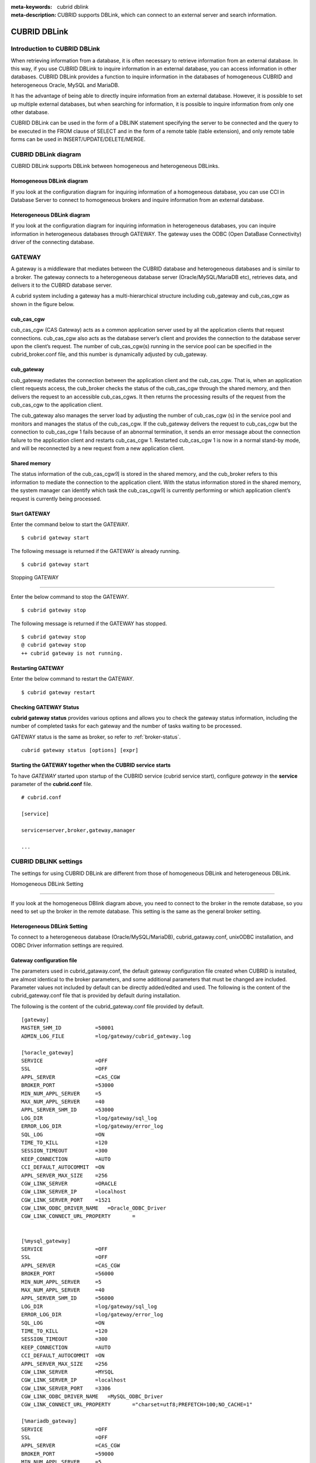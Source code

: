 
:meta-keywords: cubrid dblink
:meta-description: CUBRID supports DBLink, which can connect to an external server and search information.

***********************
CUBRID DBLink
***********************

.. _dblink-introduction:

Introduction to CUBRID DBLink
==============================================

When retrieving information from a database, it is often necessary to retrieve information from an external database.
In this way, if you use CUBRID DBLink to inquire information in an external database, you can access information in other databases.
CUBRID DBLink provides a function to inquire information in the databases of homogeneous CUBRID and heterogeneous Oracle, MySQL and MariaDB.

It has the advantage of being able to directly inquire information from an external database.
However, it is possible to set up multiple external databases, but when searching for information, it is possible to inquire information from only one other database.

CUBRID DBLink can be used in the form of a DBLINK statement specifying the server to be connected and the query to be executed in the FROM clause of SELECT and in the form of a remote table (table extension), and only remote table forms can be used in INSERT/UPDATE/DELETE/MERGE.

.. _dblink-diagram:

CUBRID DBLink diagram
==============================================

CUBRID DBLink supports DBLink between homogeneous and heterogeneous DBLinks.

Homogeneous DBLink diagram
-----------------------------

If you look at the configuration diagram for inquiring information of a homogeneous database, you can use CCI in Database Server to connect to homogeneous brokers and inquire information from an external database.


.. image:: /images/dblink_homo.png

Heterogeneous DBLink diagram 
-----------------------------

If you look at the configuration diagram for inquiring information in heterogeneous databases, you can inquire information in heterogeneous databases through GATEWAY.
The gateway uses the ODBC (Open DataBase Connectivity) driver of the connecting database.

.. image:: /images/dblink_heter.png


.. _gateway-info:

GATEWAY
==============================================

A gateway is a middleware that mediates between the CUBRID database and heterogeneous databases and is similar to a broker. The gateway connects to a heterogeneous database server (Oracle/MySQL/MariaDB etc), retrieves data, and delivers it to the CUBRID database server.


A cubrid system including a gateway has a multi-hierarchical structure including cub_gateway and cub_cas_cgw as shown in the figure below.

.. image:: /images/gateway.png

cub_cas_cgw
----------------

cub_cas_cgw (CAS Gateway) acts as a common application server used by all the application clients that request connections. cub_cas_cgw also acts as the database server’s client and provides the connection to the database server upon the client’s request. The number of cub_cas_cgw(s) running in the service pool can be specified in the cubrid_broker.conf file, and this number is dynamically adjusted by cub_gateway.

cub_gateway
----------------

cub_gateway mediates the connection between the application client and the cub_cas_cgw. That is, when an application client requests access, the cub_broker checks the status of the cub_cas_cgw through the shared memory, and then delivers the request to an accessible cub_cas_cgws. It then returns the processing results of the request from the cub_cas_cgw to the application client.

The cub_gateway also manages the server load by adjusting the number of cub_cas_cgw (s) in the service pool and monitors and manages the status of the cub_cas_cgw. If the cub_gateway delivers the request to cub_cas_cgw but the connection to cub_cas_cgw 1 fails because of an abnormal termination, it sends an error message about the connection failure to the application client and restarts cub_cas_cgw 1. Restarted cub_cas_cgw 1 is now in a normal stand-by mode, and will be reconnected by a new request from a new application client.

Shared memory
-----------------

The status information of the cub_cas_cgw의 is stored in the shared memory, and the cub_broker refers to this information to mediate the connection to the application client. With the status information stored in the shared memory, the system manager can identify which task the cub_cas_cgw의 is currently performing or which application client’s request is currently being processed.


Start GATEWAY
-----------------------

Enter the command below to start the GATEWAY.

::

    $ cubrid gateway start


The following message is returned if the GATEWAY is already running.

::

    $ cubrid gateway start

Stopping GATEWAY

-------------------------

Enter the below command to stop the GATEWAY.

::

    $ cubrid gateway stop

The following message is returned if the GATEWAY has stopped.

::

    $ cubrid gateway stop
    @ cubrid gateway stop
    ++ cubrid gateway is not running.

Restarting GATEWAY
---------------------------

Enter the below command to restart the GATEWAY.

::

    $ cubrid gateway restart

.. _gateway-status-command:

Checking GATEWAY Status
--------------------------------

**cubrid gateway status** provides various options and allows you to check the gateway status information, including the number of completed tasks for each gateway and the number of tasks waiting to be processed.

GATEWAY status is the same as broker, so refer to :ref:`broker-status`\.

::

    cubrid gateway status [options] [expr]

Starting the GATEWAY together when the CUBRID service starts
---------------------------------------------------------------------------------

To have *GATEWAY* started upon startup of the CUBRID service (cubrid service start), configure *gateway* in the **service**  parameter of the **cubrid.conf**  file. ::

    # cubrid.conf

    [service]

    service=server,broker,gateway,manager

    ...

CUBRID DBLINK settings
======================================

The settings for using CUBRID DBLink are different from those of homogeneous DBLink and heterogeneous DBLink.


Homogeneous DBLink Setting

---------------------------------------

If you look at the homogeneous DBlink diagram above, you need to connect to the broker in the remote database, so you need to set up the broker in the remote database.
This setting is the same as the general broker setting.


Heterogeneous DBLink Setting
---------------------------------------

To connect to a heterogeneous database (Oracle/MySQL/MariaDB), cubrid_gataway.conf, unixODBC installation, and ODBC Driver information settings are required.

.. _gatewayconf-info:

Gateway configuration file
----------------------------------------

The parameters used in cubrid_gataway.conf, the default gateway configuration file created when CUBRID is installed, are almost identical to the broker parameters, and some additional parameters that must be changed are included.
Parameter values not included by default can be directly added/edited and used.
The following is the content of the cubrid_gateway.conf file that is provided by default during installation.

The following is the content of the cubrid_gateway.conf file provided by default.


::
    
 	[gateway]
	MASTER_SHM_ID           =50001
	ADMIN_LOG_FILE          =log/gateway/cubrid_gateway.log

	[%oracle_gateway]
	SERVICE                 =OFF
	SSL			=OFF
	APPL_SERVER             =CAS_CGW
	BROKER_PORT             =53000
	MIN_NUM_APPL_SERVER     =5
	MAX_NUM_APPL_SERVER     =40
	APPL_SERVER_SHM_ID      =53000
	LOG_DIR                 =log/gateway/sql_log
	ERROR_LOG_DIR           =log/gateway/error_log
	SQL_LOG                 =ON
	TIME_TO_KILL            =120
	SESSION_TIMEOUT         =300
	KEEP_CONNECTION         =AUTO
	CCI_DEFAULT_AUTOCOMMIT  =ON
	APPL_SERVER_MAX_SIZE    =256
	CGW_LINK_SERVER		=ORACLE
	CGW_LINK_SERVER_IP      =localhost
	CGW_LINK_SERVER_PORT    =1521
	CGW_LINK_ODBC_DRIVER_NAME   =Oracle_ODBC_Driver
	CGW_LINK_CONNECT_URL_PROPERTY       =


	[%mysql_gateway]
	SERVICE                 =OFF
	SSL			=OFF
	APPL_SERVER             =CAS_CGW
	BROKER_PORT             =56000
	MIN_NUM_APPL_SERVER     =5
	MAX_NUM_APPL_SERVER     =40
	APPL_SERVER_SHM_ID      =56000
	LOG_DIR                 =log/gateway/sql_log
	ERROR_LOG_DIR           =log/gateway/error_log
	SQL_LOG                 =ON
	TIME_TO_KILL            =120
	SESSION_TIMEOUT         =300
	KEEP_CONNECTION         =AUTO
	CCI_DEFAULT_AUTOCOMMIT  =ON
	APPL_SERVER_MAX_SIZE    =256
	CGW_LINK_SERVER		=MYSQL
	CGW_LINK_SERVER_IP      =localhost
	CGW_LINK_SERVER_PORT    =3306 
	CGW_LINK_ODBC_DRIVER_NAME   =MySQL_ODBC_Driver
	CGW_LINK_CONNECT_URL_PROPERTY       ="charset=utf8;PREFETCH=100;NO_CACHE=1"

	[%mariadb_gateway]
	SERVICE                 =OFF
	SSL			=OFF
	APPL_SERVER             =CAS_CGW
	BROKER_PORT             =59000
	MIN_NUM_APPL_SERVER     =5
	MAX_NUM_APPL_SERVER     =40
	APPL_SERVER_SHM_ID      =59000
	LOG_DIR                 =log/gateway/sql_log
	ERROR_LOG_DIR           =log/gateway/error_log
	SQL_LOG                 =ON
	TIME_TO_KILL            =120
	SESSION_TIMEOUT         =300
	KEEP_CONNECTION         =AUTO
	CCI_DEFAULT_AUTOCOMMIT  =ON
	APPL_SERVER_MAX_SIZE    =256
	CGW_LINK_SERVER		=MARIADB
	CGW_LINK_SERVER_IP      =localhost
	CGW_LINK_SERVER_PORT    =3306 
	CGW_LINK_ODBC_DRIVER_NAME   =MariaDB_ODBC_Driver
	CGW_LINK_CONNECT_URL_PROPERTY       =


GATEWAY Parameter
------------------------

This parameter is set to use a heterogeneous database and DBLink.

The meaning of each parameter is slightly different for each heterogeneous database.

+-------------------------------+-------------+------------------------------------------------------------+
| Parameter Name                | Type        | Value                                                      |
+===============================+=============+============================================================+
| APPL_SERVER                   | string      |                                                            |
+-------------------------------+-------------+------------------------------------------------------------+
| CGW_LINK_SERVER               | string      |                                                            |
+-------------------------------+-------------+------------------------------------------------------------+
| CGW_LINK_SERVER_IP            | string      |                                                            |
+-------------------------------+-------------+------------------------------------------------------------+
| CGW_LINK_SERVER_PORT          | int         |                                                            |
+-------------------------------+-------------+------------------------------------------------------------+
| CGW_LINK_ODBC_DRIVER_NAME     | string      |                                                            |
+-------------------------------+-------------+------------------------------------------------------------+
| CGW_LINK_CONNECT_URL_PROPERTY | string      |                                                            |
+-------------------------------+-------------+------------------------------------------------------------+
     
  
**APPL_SERVER**

    **APPL_SERVER** is the part that sets the application server name of the gateway and must be set as CAS_CGW.

**CGW_LINK_SERVER**

    **CGW_LINK_SERVER** should set the name of the heterogeneous database to be used by connecting to CAS_CGW. Currently, supported databases are Oracle, MySQL and MariaDB.



**CGW_LINK_SERVER_IP**

    **CGW_LINK_SERVER_IP** should set the IP address of the heterogeneous database to be connected with CAS_CGW.

.. note::
    
    *   In case of Oracle, net_service_name of tnsnames.ora is used, so this parameter is not used.
    *   For details, refer to :ref:`Setting Connection Information for Connection to Oracle Database <tnsnames-info>`\ .

**CGW_LINK_SERVER_PORT**

    **CGW_LINK_SERVER_PORT** should set the port number of databaseto be connected with CAS_CGW.

.. note::
    
    *   In case of Oracle, net_service_name of tnsnames.ora is used, so this parameter is not used.
    *   For details, refer to :ref:`Setting Connection Information for Connection to Oracle Database <tnsnames-info>`\ .

**CGW_LINK_ODBC_DRIVER_NAME**

    **CGW_LINK_ODBC_DRIVER_NAME** must set the ODBC Driver name provided by the heterogeneous database when connecting with CAS_CGW.

.. note::
    
    *   In Windows, if the ODBC driver of the heterogeneous database is installed, the driver name can be checked through the ODBC data source manager.
    *   In Linux, the driver name must be specified directly in odbcinit.ini.
    *   For details, refer to :ref: `ODBC Driver Information Settings <odbcdriver-info>`\.

**CGW_LINK_CONNECT_URL_PROPERTY**

    **CGW_LINK_CONNECT_URL_PROPERTY** sets the connection property used for the connection string for heterogeneous database connection.


.. note::
    
    *   Connection properties are different for each database, so refer to the site below.
    *   Oracle : https://docs.oracle.com/cd/B19306_01/server.102/b15658/app_odbc.htm#UNXAR418
    *   MySQL : https://dev.mysql.com/doc/connector-odbc/en/connector-odbc-configuration-connection-parameters.html#codbc-dsn-option-flags
    *   MariaDB : https://mariadb.com/kb/en/about-mariadb-connector-odbc/#general-connection-parameters



Install unixODBC
-------------------------------

The unixODBC Driver Manager is an open source ODBC driver manager that can be used with ODBC drivers on Linux and UNIX operating systems.
To use ODBC in the gateway, unixODBC must be installed.

.. note::
    
        *   In Winodws, you can use Microsoft® ODBC Data Source Manager, which is installed by default.

How to install unixODBC

::
    
	$ wget http://www.unixodbc.org/unixODBC-2.3.9.tar.gz
	$ tar xvf unixODBC-2.3.9.tar.gz
	$ cd unixODBC-2.3.9
	$ ./configure
	$ make
	$ make install
	
.. note::
    
    For instructions on how to install the unixODBC driver manager, refer to the url below.

    unixODBC website: http://www.unixodbc.org/


ODBC Driver information setting
------------------------------------------------

After unixODBC is installed, the ODBC Driver information of the database to be connected must be registered.

ODBC Driver information is registered by directly modifying odbcinst.ini.

The following is an example of setting MySQL, Oracle and MariaDB ODBC Driver information.


::
		
	[MySQL ODBC 8.0 Unicode Driver]
	Description = MySQL ODBC driver v8.0
	Driver=/usr/lib64/libmyodbc8w.so

	[Oracle 11g ODBC driver]
	Description = Oracle ODBC driver v11g
	Driver = /home/user/oracle/instantclient/libsqora.so.11.1

	[mariadb odbc 3.1.13 driver]
	Description= mariadb odbc driver 3.1.13
	Driver=/home/user/mariadb-odbc-3.1.13/lib64/mariadb/libmaodbc.so	

.. note::
    
        For reference, in the example above, the driver names are "MySQL ODBC 8.0 Unicode Driver", "Oracle 11g ODBC driver" and "mariadb odbc 3.1.13 driver" respectively.



Oracle Setting for DBLink
==============================================

Oracle Environment Configuration
----------------------------------------------

To use Oracle in DBLink, you must install and configure Oracle Instant Client, set connection information, set Oracle Database environment variables, and set gateway.

**Install Oracle Instant Client ODBC**

Download ODBC Package and Basic Package from the Oracle Instant Client download site and extract them to the same directory.

::
    
	unzip instantclient-basic-linux.x64-11.2.0.4.0.zip
	unzip instantclient-odbc-linux.x64-11.2.0.4.0.zip

Oracle Instant Client Download Site: https://www.oracle.com/database/technologies/instant-client/downloads.html


**Oracle Instant Client Environment Variable Settings**


::

	export ORACLE_INSTANT_CLIENT=/home/user/oracle/instantclient  
	export PATH=$ORACLE_INSTANT_CLIENT:$PATH
	export LD_LIBRARY_PATH=$ORACLE_INSTANT_CLIENT:$LD_LIBRARY_PATH


.. _tnsnames-info:

**Set connection information for connection to Oracle Database**

In order to connect to Oracle Database, the tnsnames.ora file containing connection information must be modified.
Connection information should be written in these three items: HOST, PORT, and SERVICE_NAME in the basic format below.
For the tnsnames.ora file in which connection information is created, the directory path must be set in the TNS_ADMIN environment variable.
For how to set TNS_ADMIN, refer to "Setting TNS_ADMIN Environment Variable".


Default format of the tnsnames.ora file

::
	
	net_service_name =
	  (DESCRIPTION=
		(ADDRESS = (PROTOCOL = TCP)(HOST = xxx.xxx.xxx.xxx)(PORT = 1521)
	  )
	  (CONNECT_DATA =
		(SERVICE_NAME=service_name)
	  )
	)


* net_service_name: The name of the net service for database connection, and the name used for the db_name of the connection url.
* HOST: IP address or server name to connect to the database.
* PORT: Port required for connection. In most cases, the default port is 1521.
* SERVICE_NAME: The name of the database to connect to.

.. note::

		For reference, no error occurs even if net_service_name is duplicated. However, since it may be connected to a different server than the intended one, net_service_name must be set so that it does not overlap.


**Oracle Database Environment Variable Settings**

The following environment variables must be set in the Oracle database server.

::
	
	export ORACLE_SID=XE
	export ORACLE_BASE=/u01/app/oracle
	export ORACLE_HOME=$ORACLE_BASE/product/11.2.0/xe
	export PATH=$ORACLE_HOME/bin:$PATH


* ORACLE_SID is the system identifier.
* ORACLE_BASE is the Oracle base directory.
* ORACLE_HOME is the path where the Oracle database is installed.


.. _tns_admin-info:

**TNS_ADMIN environment variable setting**

TNS_ADMIN points to the directory path where the tnsnames.ora file is located.
If there is a tnsnames.ora file in /home/user/myconfigs, you can settings it as follows.

::
	
	export TNS_ADMIN=/home/user/myconfigs


**Configuring cubrid_gataway.conf for Oracle**

In order to connect to Oracle from the gateway, several settings are required as follows.

For details, refer to :ref:`Gateway configuration file <gatewayconf-info>`\.

Because the gateway uses the information in tnsnames.ora to connect to oracle, it is not necessary to write CGW_LINK_SERVER_IP and CGW_LINK_SERVER_PORT. Even if the corresponding information is written, the gateway does not refer to it.

	
::
    
	APPL_SERVER              	=CAS_CGW
			.
			.
			.	
	CGW_LINK_SERVER		        =ORACLE
	CGW_LINK_ODBC_DRIVER_NAME   =Oracle 12c ODBC driver
	CGW_LINK_CONNECT_URL_PROPERTY =


MySQL Configuration for DBLink
===========================================

MySQL Environment Configuration
-------------------------------------------

**Install MySQL ODBC Driver**

MySQL Unicode ODBC Driver is required to connect to MySQL from the gateway.
The following is how to install MYySQL ODBC Driver.

Use the MySQL Yum repository to provide the Connector/ODBC RPM package. The MySQL Yum repository should be in your system's list of repositories,
If not, select the package for your platform from the MySQL Yum repository download page ( https://dev.mysql.com/downloads/repo/yum/ ) and download it.

Install the downloaded release package.

::
    
	$ sudo yum install mysql80-community-release-el6-{version-number}.noarch.rpm


Update the repository using yum.

::
    
	$ sudo yum update mysql-community-release

Install Connector/ODBC with the command below.

::
    
	$ sudo yum install mysql-connector-odbc

For detailed installation instructions, refer to https://dev.mysql.com/doc/connector-odbc/en/connector-odbc-installation-binary-yum.html.


**Configuring cubrid_gataway.conf for MySQL**

In order to connect to MySQL from the gateway, several settings are required as below.

For details, refer to :ref:`gateway configuration file <gatewayconf-info>`\.


::
    
	APPL_SERVER                  =CAS_CGW
			.
			.
			.	
	CGW_LINK_SERVER		         =MYSQL
	CGW_LINK_SERVER_IP           =localhost
	CGW_LINK_SERVER_PORT         =3306 
	CGW_LINK_ODBC_DRIVER_NAME    =MySQL ODBC 8.0 Unicode Driver
	CGW_LINK_CONNECT_URL_PROPERTY ="charset=utf8;PREFETCH=100;NO_CACHE=1"


MariaDB Configuration for DBLink
=======================================

MariaDB Environment Configuration
---------------------------------------
 
**Install MariaDB ODBC Driver**

MariaDB ODBC Driver is required to connect to MariaDB from the gateway.

The following is how to install MariaDB ODBC Driver.

MariaDB Connector/ODBC package can be downloaded by selecting the version from the page below.

https://mariadb.com/downloads/connectors/


Extract the files from the downloaded tarball package. Then, install the driver's shared library in an appropriate location in the system.
The installed driver must register driver information in odbcinst.ini. For settings method, refer to :ref: `ODBC Driver Information Settings <odbcdriver-info>`\.

::
    
	$ mariadb-connector-odbc-3.1.13-centos7-amd64.tar.gz -C mariadb-odbc-3.1.13

For detailed installation instructions, refer to  https://mariadb.com/kb/en/about-mariadb-connector-odbc/#installing-mariadb-connectorodbc-on-linux.


**Configuring cubrid_gataway.conf for MariaDB**

In order to connect to MariaDB from the gateway, several settings are required as below.

For details, refer to :ref:`gateway configuration file <gatewayconf-info>`\.

  
::
    
	APPL_SERVER                  =CAS_CGW
			.
			.
			.	
	CGW_LINK_SERVER		         =MARIADB
	CGW_LINK_SERVER_IP           =localhost
	CGW_LINK_SERVER_PORT         =3306 
	CGW_LINK_ODBC_DRIVER_NAME    =mariadb odbc 3.1.13 driver



How to use Cubrid DBLink
==============================================

If the information on brokers of CUBRID to be connected to use DBLink has been completed or gateway settings for heterogeneous databases have been completed, let's learn how to write a query statement using DBLink.


There are two ways to write DBLINK Query statement for data inquiry.

**First**, how to query information from other databases by writing DBLINK syntax in the FROM clause

The Query statement below is a Query statement that inquires the remote_t table information of another database of IP 192.xxx.xxx.xxx.

::
    
	SELECT * FROM DBLINK ('192.xxx.xxx.xxx:53000:testdb:user:password:','SELECT col1, col2 FROM remote_t') AS t(col1 int, col2 varchar(32));

.. note::
    
	In case of Oracle, ip and port are gateway connection information among remote connection information, and net_service_name of tnsnames.ora must be entered in the db_name field. If net_service_name is ora_test, write as follow

	SELECT * FROM DBLINK ('192.xxx.xxx.xxx:53000:ora_test:user:password:','SELECT col1, col2 FROM remote_t') AS t(col1 int, col2 varchar(32));
	

**Second**, use the CREATE SERVER statement to protect user information (id, password) and the hassle of writing connection information every time you write a Query. If the CREATE SERVER statement is used, the Query statement becomes concise and helps to protect user information.


::
    
    CREATE SERVER remote_srv1 ( HOST='192.xxx.xxx.xxx', PORT=53000, DBNAME=testdb, USER=user, PASSWORD='password');
    SELECT * FROM DBLINK (remote_srv1, 'SELECT col1 FROM remote_t') AS t(col1 int);


.. note::

    DBLINK can set additional connection properties in the connection URL. For detailed attribute details, refer to :ref:`CCI driver's cci_connect_with_url function <cci_connect_with_url>`\
   
    If the DBLINK target database is configured as an HA environment, you can use the altHosts attribute to set it as shown in the example below.
	
    192.168.0.1:53000:testdb:user:password::?altHosts=192.168.0.2:33000,192.168.0.3:33000

    In the example, if the 192.168.0.1 server is an active database and cannot connect to the server, it is the setting to request a connection to the 192.168.0.2 server. As in the example above, multiple altHosts can be specified, and connections are attempted in the order listed.

    For detailed DBLink SQL syntax, refer to :doc:`/sql/query/select` and :doc:`/sql/schema/server_stmt`.


Caution
==============================================
* The table extension format (object@server) can only be used for tables, views, and synonyms, but serial, built-in functions, and stored functions cannot be used. For example, the sp_func() stored function of the remote server (server1) cannot be used in the form of sp_func@server1(arg1, ...).
* Therefore, all functions (including built-in functions as like SYSDATE and stored functions) used in the SELECT query operate locally.
* However, unlike SELECT queries, all functions used in INSERT/UPDATE/DELETE/MERGE queries operate on the remote server.
* If you need to use a remote server function in a SELECT query, you can use the DBLINK statement.
* Since the functions used in INSERT/UPDATE/DELETE/MERGE queries are executed on the remote server, care must be taken when using the functions. (In other words, when using CUBRID built-in functions, note that the remote DBMS may not have the corresponding built-in function or the usage may be different.)


Restrictions
=============================================

*   DBLink for heterogeneous databases only supports utf-8.
*   Only Unicode ODBC Driver must be used in the gateway.
*   The maximum string length of one column is supported up to 16M.
*   When using cache in Mysql, it is recommended to use PREFETCH, NO_CACHE=1 because the memory usage of the gateway cub_cas_cgw increases.
*   ODBC non-supported types are SQL_INTERVAL, SQL_GUID, SQL_BIT, SQL_BINARY, SQL_VARBINARY, SQL_LONGVARBINARY.
*   When using DBLink with heterogeneous types (Oracle/MySQL/MariaDB), you must use Oracle/MySQL/MariaDB's Unicode ODBC driver.
*   When performing a query that includes the repeat() function in MySQL/MariaDB, part of the string may be cut off or the string may not be read.
